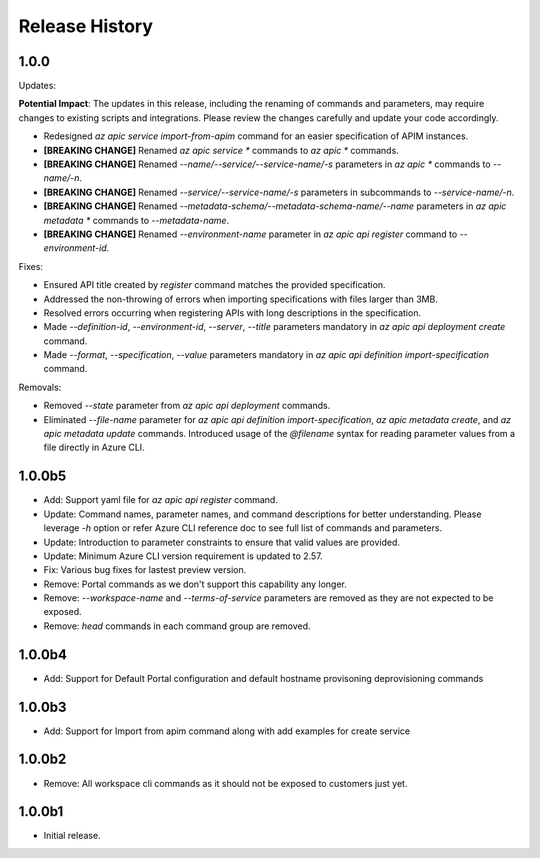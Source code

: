 .. :changelog:

Release History
===============

1.0.0
++++++++++++++++++
Updates:

**Potential Impact**: The updates in this release, including the renaming of commands and parameters, may require changes to existing scripts and integrations. Please review the changes carefully and update your code accordingly.

* Redesigned `az apic service import-from-apim` command for an easier specification of APIM instances.
* **[BREAKING CHANGE]** Renamed `az apic service *` commands to `az apic *` commands.
* **[BREAKING CHANGE]** Renamed `--name/--service/--service-name/-s` parameters in `az apic *` commands to `--name/-n`.
* **[BREAKING CHANGE]** Renamed `--service/--service-name/-s` parameters in subcommands to `--service-name/-n`.
* **[BREAKING CHANGE]** Renamed `--metadata-schema/--metadata-schema-name/--name` parameters in `az apic metadata *` commands to `--metadata-name`.
* **[BREAKING CHANGE]** Renamed `--environment-name` parameter in `az apic api register` command to `--environment-id`.

Fixes:

* Ensured API title created by `register` command matches the provided specification.
* Addressed the non-throwing of errors when importing specifications with files larger than 3MB.
* Resolved errors occurring when registering APIs with long descriptions in the specification.
* Made `--definition-id`, `--environment-id`, `--server`, `--title` parameters mandatory in `az apic api deployment create` command.
* Made `--format`, `--specification`, `--value` parameters mandatory in `az apic api definition import-specification` command.

Removals:

* Removed `--state` parameter from `az apic api deployment` commands.
* Eliminated `--file-name` parameter for `az apic api definition import-specification`, `az apic metadata create`, and `az apic metadata update` commands. Introduced usage of the `@filename` syntax for reading parameter values from a file directly in Azure CLI.

1.0.0b5
++++++++++++++++++
* Add: Support yaml file for `az apic api register` command.
* Update: Command names, parameter names, and command descriptions for better understanding. Please leverage `-h` option or refer Azure CLI reference doc to see full list of commands and parameters.
* Update: Introduction to parameter constraints to ensure that valid values are provided.
* Update: Minimum Azure CLI version requirement is updated to 2.57.
* Fix: Various bug fixes for lastest preview version.
* Remove: Portal commands as we don't support this capability any longer.
* Remove: `--workspace-name` and `--terms-of-service` parameters are removed as they are not expected to be exposed.
* Remove: `head` commands in each command group are removed.

1.0.0b4
++++++++++++++++++
* Add: Support for Default Portal configuration and default hostname provisoning deprovisioning commands

1.0.0b3
++++++++++++++++++
* Add: Support for Import from apim command along with add examples for create service

1.0.0b2
++++++++++++++++++
* Remove: All workspace cli commands as it should not be exposed to customers just yet.

1.0.0b1
++++++++++++++++++
* Initial release.
